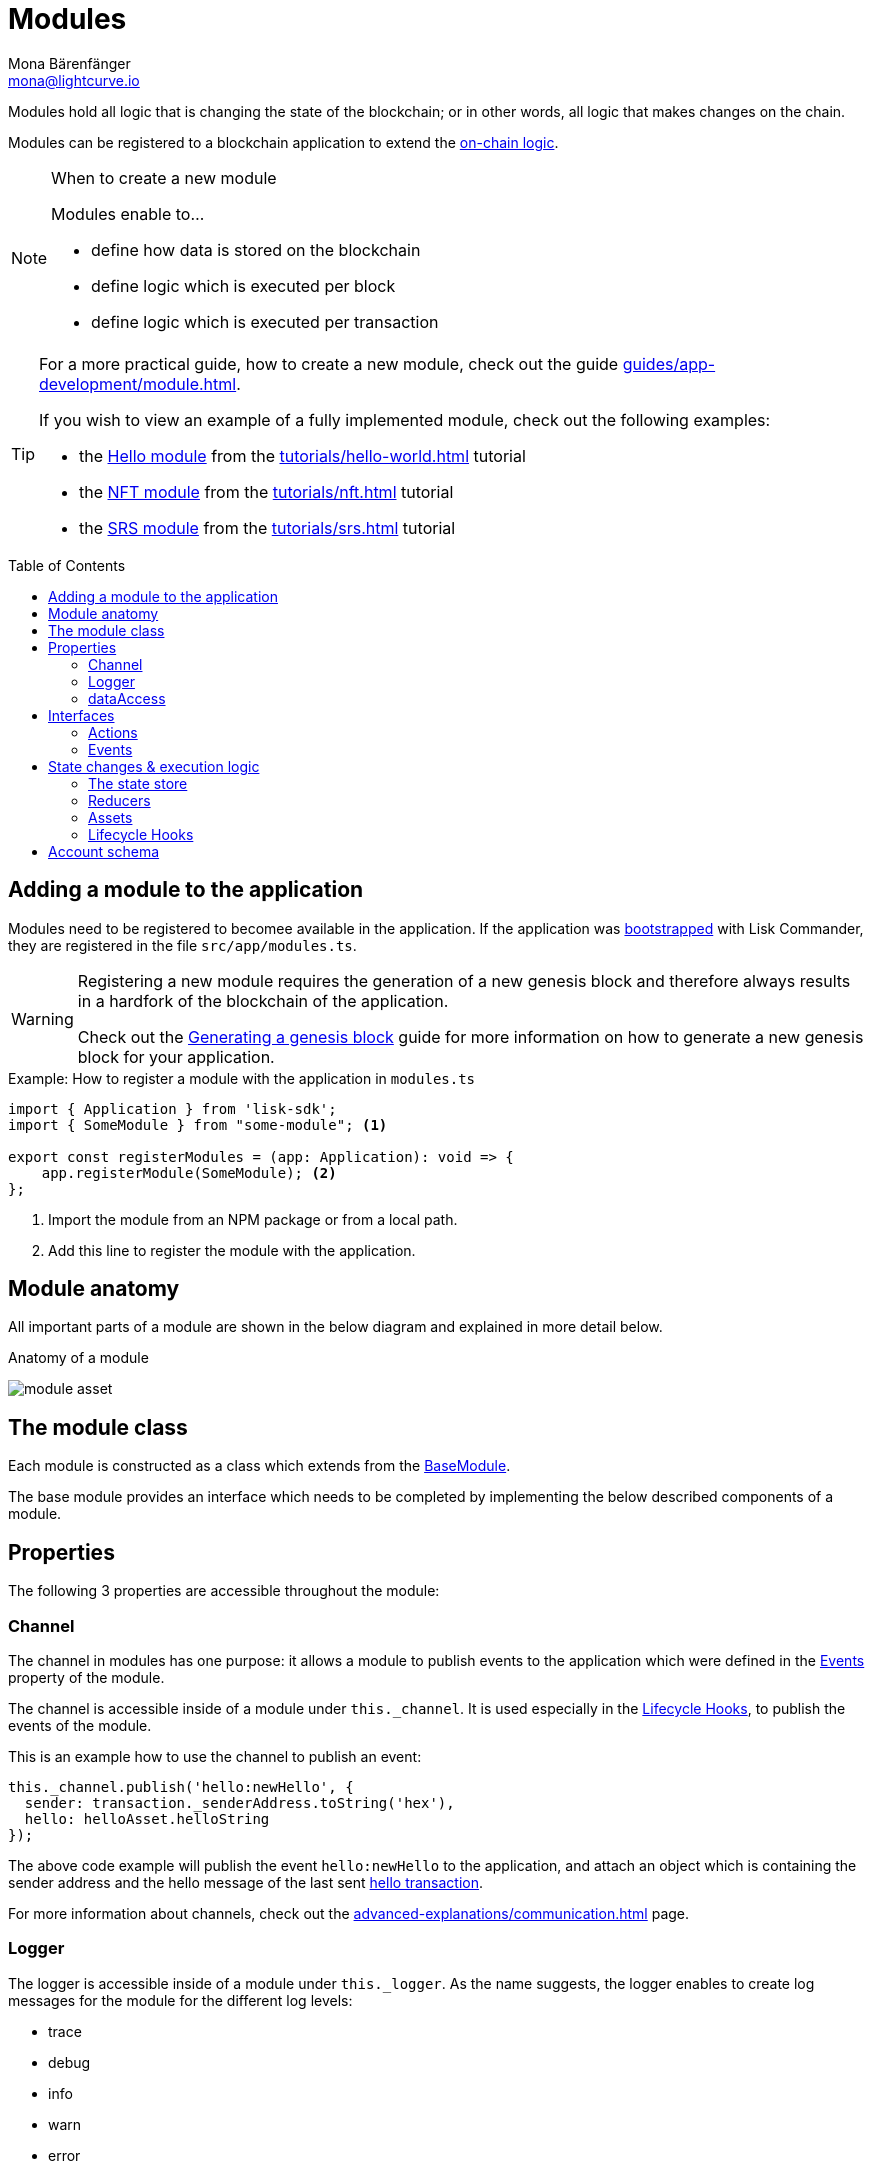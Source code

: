 = Modules
Mona Bärenfänger <mona@lightcurve.io>
//Settings
:toc: preamble
:idprefix:
:idseparator: -
:imagesdir: ../../assets/images
// URLs
:url_github_hello_module: https://github.com/LiskHQ/lisk-sdk-examples/blob/development/tutorials/hello-world/blockchain_app/hello_module/hello_module.js
:url_github_nft_module: https://github.com/LiskHQ/lisk-sdk-examples/blob/development/tutorials/nft/blockchain_app/nft_module/index.js
:url_github_srs_module: https://github.com/LiskHQ/lisk-sdk-examples/blob/development/tutorials/social-recovery/blockchain_app/srs_module/index.js
// Project URLs
:url_advanced_architecture_defaultapp: advanced-explanations/architecture.adoc#application
:url_advanced_architecture_genesisblock: advanced-explanations/architecture.adoc#genesis-block
:url_advanced_communication: advanced-explanations/communication.adoc
:url_advanced_communication_interfaces: advanced-explanations/communication.adoc#interfaces
:url_advanced_schemas: advanced-explanations/schemas.adoc
:url_intro_bapps_onchain: introduction/blockchain-applications.adoc#on-chain-logic
:url_guides_setup: guides/app-development/setup.adoc
:url_guides_genesis: guides/app-development/genesis-block.adoc
:url_guides_module: guides/app-development/module.adoc
:url_guides_asset: guides/app-development/asset.adoc
:url_explanations_communication: advanced-explanations/communication.adoc
:url_references_framework_application: references/lisk-framework/index.adoc#application
:url_references_framework_basemodule: references/lisk-framework/index.adoc#the-basemodule
:url_references_framework_baseasset: references/lisk-framework/index.adoc#the-baseasset
:url_dpos_module: references/lisk-framework/dpos-module.adoc
:url_keys_module: references/lisk-framework/keys-module.adoc
:url_sequence_module: references/lisk-framework/sequence-module.adoc
:url_token_module: references/lisk-framework/token-module.adoc
:url_tutorials_hello: tutorials/hello-world.adoc
:url_tutorials_hello_asset: tutorials/hello-world.adoc#the-hello-asset
:url_tutorials_nft: tutorials/nft.adoc
:url_tutorials_srs: tutorials/srs.adoc

Modules hold all logic that is changing the state of the blockchain; or in other words, all logic that makes changes on the chain.

Modules can be registered to a blockchain application to extend the xref:{url_intro_bapps_onchain}[on-chain logic].

.When to create a new module
[NOTE]
====
Modules enable to...

* define how data is stored on the blockchain
* define logic which is executed per block
* define logic which is executed per transaction
====

[TIP]

====
For a more practical guide, how to create a new module, check out the guide xref:{url_guides_module}[].

If you wish to view an example of a fully implemented module, check out the following examples:

* the {url_github_hello_module}[Hello module] from the xref:{url_tutorials_hello}[] tutorial
* the {url_github_nft_module}[NFT module] from the xref:{url_tutorials_nft}[] tutorial
* the {url_github_srs_module}[SRS module] from the xref:{url_tutorials_srs}[] tutorial
====

== Adding a module to the application

Modules need to be registered to becomee available in the application.
If the application was xref:{url_guides_setup}[bootstrapped] with Lisk Commander, they are registered in the file `src/app/modules.ts`.

[WARNING]
====
Registering a new module requires the generation of a new genesis block and therefore always results in a hardfork of the blockchain of the application.

Check out the xref:{url_guides_genesis}[Generating a genesis block] guide for more information on how to generate a new genesis block for your application.
====

.Example: How to register a module with the application in `modules.ts`
[source,typescript]
----
import { Application } from 'lisk-sdk';
import { SomeModule } from "some-module"; <1>

export const registerModules = (app: Application): void => {
    app.registerModule(SomeModule); <2>
};
----

<1> Import the module from an NPM package or from a local path.
<2> Add this line to register the module with the application.

== Module anatomy

All important parts of a module are shown in the below diagram and explained in more detail below.

.Anatomy of a module
image:intro/module-asset.png[]

== The module class

Each module is constructed as a class which extends from the xref:{url_references_framework_basemodule}[BaseModule].

The base module provides an interface which needs to be completed by implementing the below described components of a module.

== Properties

The following 3 properties are accessible throughout the module:

=== Channel

The channel in modules has one purpose: it allows a module to publish events to the application which were defined in the <<events>> property of the module.

The channel is accessible inside of a module under `this._channel`.
It is used especially in the <<lifecycle-hooks>>, to publish the events of the module.

This is an example how to use the channel to publish an event:

[source,js]
----
this._channel.publish('hello:newHello', {
  sender: transaction._senderAddress.toString('hex'),
  hello: helloAsset.helloString
});
----

The above code example will publish the event `hello:newHello` to the application, and attach an object which is containing the sender address and the hello message of the last sent xref:{url_tutorials_hello_asset}[hello transaction].

For more information about channels, check out the xref:{url_advanced_communication}[] page.

=== Logger

The logger is accessible inside of a module under `this._logger`.
As the name suggests, the logger enables to create log messages for the module for the different log levels:

* trace
* debug
* info
* warn
* error
* fatal

[source,js]
----
this._logger.debug(nextRound, 'Updating delegate list for');
----

The logger expects 2 arguments:

. data of the log message (object)
. message of the log message (string)

=== dataAccess

Use the property `this._dataAccess` to get data from the blockchain in the module.

[TIP]
Updating and changing of data on the blockchain is only allowed inside of <<assets>> and <<lifecycle-hooks>> via <<the-state-store>>.

[source,js]
----
const res = await this._dataAccess.getChainState('hello:helloCounter');
----

[NOTE]
====
The data is encoded in the database, therefore it needs to be decoded after receiving it with `this._dataAccess`.

For more information about this topic, check out the xref:{url_advanced_schemas}[] page.
====

The following functions are available via `this._dataAccess`:

[source,js]
----
export interface BaseModuleDataAccess {
	getChainState(key: string): Promise<Buffer | undefined>;
	getAccountByAddress<T>(address: Buffer): Promise<Account<T>>;
	getLastBlockHeader(): Promise<BlockHeader>;
}
----

== Interfaces
Modules can expose interfaces (<<actions>>, <<events>> and <<reducers>>), which allow other components of the application to interact with the module.

Reducers are actions that can only be invoked by other modules of the application.

Actions and Events are exposed to the plugins and to external services.

TIP: View the "Interfaces" section of the xref:{url_advanced_communication_interfaces}[Communication] page to see an overview about the different interfaces and their accessibility in modules, plugins and external services.

=== Actions

Actions are functions which can be invoked via Remote-Procedure-Calls (RPC) by plugins and external services, to request data from the module.

=== Events

Events are published by the module on relevant occasions.
Plugins and external services can subscribe to these events and as a result, they will be notified every time a new event is published.

== State changes & execution logic

The parts which contain the logic to do state mutation on the blockchain are maybe the most important part of the module, as they define the underlying business logic and general behavior of a module.

The main way to change the state of the blockchain, is to send transactions to the node.

IMPORTANT: All of the logic implemented in a module / asset must be “deterministic” and executable within the block time.

A blockchain application can accept many different kinds of transactions, depending on its use case.
Every transaction type is handled by a specific module in the application.
The xref:{url_advanced_architecture_defaultapp}[default application] already supports the following transactions:

* xref:{url_token_module}[]: Token transfer
* xref:{url_dpos_module}[]:
** Delegate registration
** Delegate vote
** Token unlock
** Delegate misbehavior report
* xref:{url_keys_module}[]: Multisignature group registration

To add support for a new transaction to the application, it is required to implement a new <<assets,transaction asset>> and to add it to the module.

Beside sending transactions, it is also possible to change the state of the blockchain in the <<reducers>> and <<lifecycle-hooks>> of a module.

=== The state store

The `stateStore` is used to mutate the state of the blockchain data, or to retrieve data from the blockchain.

Inside of a module, the `stateStore` is available for <<reducers>>, <<assets>> and all <<lifecycle-hooks>>.

.Interface of `stateStore`
[source,typescript]
----
interface StateStore {
	readonly account: {
		get<T = AccountDefaultProps>(address: Buffer): Promise<Account<T>>;
		getOrDefault<T = AccountDefaultProps>(address: Buffer): Promise<Account<T>>;
		set<T = AccountDefaultProps>(address: Buffer, updatedElement: Account<T>): Promise<void>;
		del(address: Buffer): Promise<void>;
	};
	readonly chain: {
		lastBlockHeaders: ReadonlyArray<BlockHeader>;
		lastBlockReward: bigint;
		networkIdentifier: Buffer;
		get(key: string): Promise<Buffer | undefined>;
		set(key: string, value: Buffer): Promise<void>;
	};
}
----

=== Reducers

Reducers are <<actions>> which can be invoked exclusively by other modules.

In contrast to actions, reducers have therefore also access to the <<the-state-store,state store>>.

==== The reducer handler

The `reducerHandler` allows <<lifecycle-hooks>> and <<assets>> to invoke reducers of other modules.

.Invoking the debit reducer of the token module
[source,js]
----
// debit tokens from sender account
await reducerHandler.invoke("token:debit", {
  address: senderAddress,
  amount: asset.initValue,
});
----

=== Assets

A module can include various custom transaction assets, that handle new transaction types in the application.
Assets contain all logic related to transactions that belong to the module.

.When to create a new asset
[NOTE]
====
Create a new asset for every new transaction type that you want to use in the blockchain application.

Assets enable to...

* define a schema for data sent through transaction asset
* validate the data
* define logic which is executed per asset
====

TIP: To learn how to create a new asset, check out the xref:{url_guides_asset}[] guide.

==== Asset anatomy

Each new asset is constructed as a class which extends from the xref:{url_references_framework_baseasset}[BaseAsset].

The base asset provides an interface which needs to be completed by implementing the below described components of an asset.

image::intro/asset.png[]

==== Schema

The asset schema defines the *custom data structure of the transaction*.

It defines which properties can be included, if they are optional or required, and also which data types are to expect.

If a transaction object does not match the corresponding schema, the transaction wont be accepted by the node.

==== Validate

As the name suggests, the `validate()` function validates the posted transaction data, to check it has the expected format.

The following variables are available inside the `validate()` function:

* `asset`: The custom data of the transaction (defined in <<schema>>) posted to the node.
* `transaction`: The complete transaction object which was posted to the node.

If the function throws any error, the transaction will not be applied by the node.

If the function does not throw any errors, the transaction will passed to the `apply()` function.

==== Apply

The `apply()` function of an asset applies the desired business logic on the blockchain, based on the data posted in the transaction.

The following variables are available inside the `apply()` function:

* `asset`: The custom data of the transaction (defined in <<schema>>) posted to the node.
* `stateStore`: See <<the-state-store>>.
* `reducerHandler`: See <<the-reducer-handler>>.
* `transaction`: The complete transaction object which was posted to the node.

=== Lifecycle Hooks

==== beforeTransactionApply()
This hook is applied before each transaction.

The following variables are available inside this hook:

* `transaction`: The complete transaction object which was posted to the node.
* `stateStore`: See <<the-state-store>>.
* `reducerHandler`: See <<the-reducer-handler>>.

==== afterTransactionApply()
This hook is applied after each transaction.

The following variables are available inside this hook:

* `transaction`: The complete transaction object which was posted to the node.
* `stateStore`: See <<the-state-store>>.
* `reducerHandler`: See <<the-reducer-handler>>.

==== afterGenesisBlockApply()
This hook is applied after the genesis block.

The following variables are available inside this hook:

* `genesisBlock`: The xref:{url_advanced_architecture_genesisblock}[genesis block] of the application.
* `stateStore`: See <<the-state-store>>.
* `reducerHandler`: See <<the-reducer-handler>>.

==== beforeBlockApply()
This hook is applied before each block.

The following variables are available inside this hook:

* `block`: The block before it is applied on the blockchain.
* `stateStore`: See <<the-state-store>>.
* `reducerHandler`: See <<the-reducer-handler>>.

==== afterBlockApply()
This hook is applied after each block.

The following variables are available inside this hook:

* `block`: The block after it is applied on the blockchain.
* `stateStore`: See <<the-state-store>>.
* `reducerHandler`: See <<the-reducer-handler>>.
* `consensus`:

//TODO: Add description for consensus

== Account schema
Modules define an account schema to store the module related data in the account.
The definition of this schema is totally flexible and it is possible to define very complex data structures as well, if needed.

